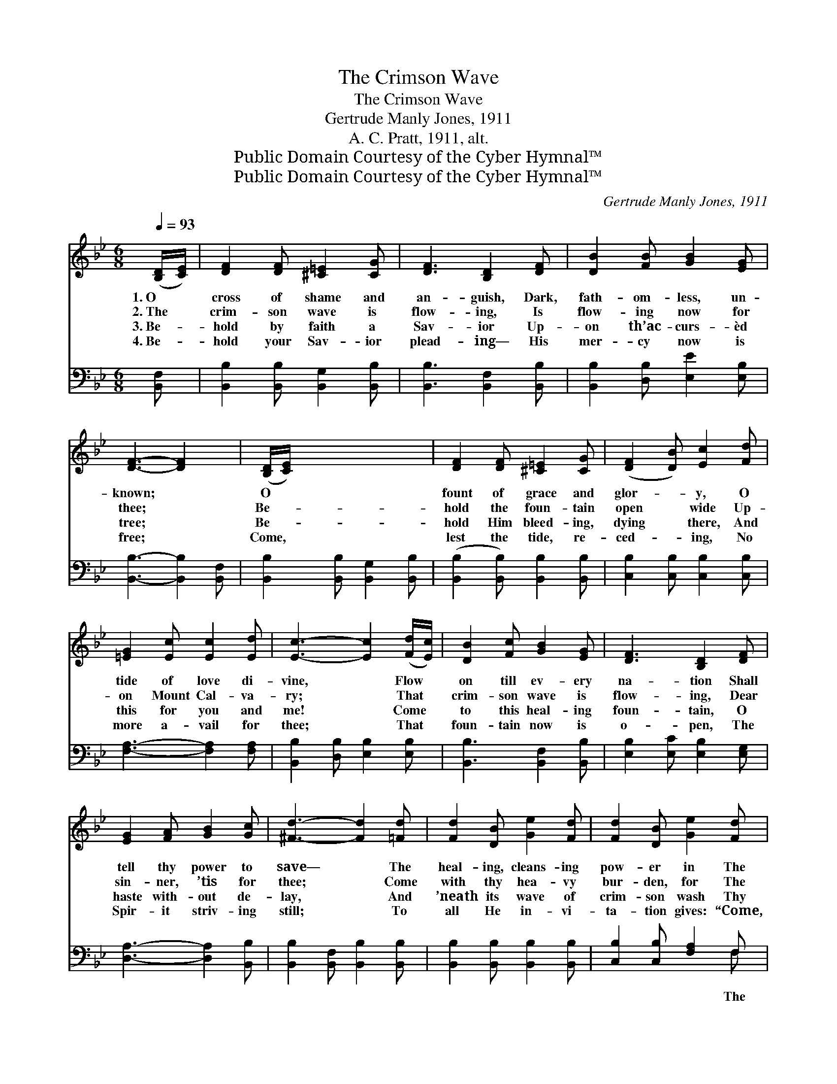X:1
T:The Crimson Wave
T:The Crimson Wave
T:Gertrude Manly Jones, 1911
T:A. C. Pratt, 1911, alt.
T:Public Domain Courtesy of the Cyber Hymnal™
T:Public Domain Courtesy of the Cyber Hymnal™
C:Gertrude Manly Jones, 1911
Z:Public Domain
Z:Courtesy of the Cyber Hymnal™
%%score 1 ( 2 3 )
L:1/8
Q:1/4=93
M:6/8
K:Bb
V:1 treble 
V:2 bass 
V:3 bass 
V:1
 ([B,D]/[CE]/) | [DF]2 [DF] [^C=E]2 [CG] | [DF]3 [B,D]2 [DF] | [DB]2 [FB] [GB]2 [EG] | %4
w: 1.~O *|cross of shame and|an- guish, Dark,|fath- om- less, un-|
w: 2.~The *|crim- son wave is|flow- ing, Is|flow- ing now for|
w: 3.~Be- *|hold by faith a|Sav- ior Up-|on th’ac- curs- èd|
w: 4.~Be- *|hold your Sav- ior|plead- ing— His|mer- cy now is|
 [DF]3- [DF]2 x | ([B,D]/[CE]/) x5 | [DF]2 [DF] [^C=E]2 [CG] | ([DF]2 [DB]) [Ec]2 [Fd] | %8
w: known; *|O *|fount of grace and|glor- * y, O|
w: thee; *|Be- *|hold the foun- tain|open * wide Up-|
w: tree; *|Be- *|hold Him bleed- ing,|dying * there, And|
w: free; *|Come, *|lest the tide, re-|ced- * ing, No|
 [=EG]2 [Ec] [Ec]2 [Ed] | [Ec]3- [Ec]2 ([Fd]/[Ec]/) | [DB]2 [Fc] [GB]2 [EG] | [DF]3 [B,D]2 [DF] | %12
w: tide of love di-|vine, * Flow *|on till ev- ery|na- tion Shall|
w: on Mount Cal- va-|ry; * That *|crim- son wave is|flow- ing, Dear|
w: this for you and|me! * Come *|to this heal- ing|foun- tain, O|
w: more a- vail for|thee; * That *|foun- tain now is|o- pen, The|
 [EG]2 [FA] [GB]2 [Gc] | [^Fd]3- [Fd]2 [=Fd] | [Fd]2 [DB] [Ge]2 [Fd] | [Fd]2 [DB] [Ge]2 [Fd] | %16
w: tell thy power to|save— * The|heal- ing, cleans- ing|pow- er in The|
w: sin- ner, ’tis for|thee; * Come|with thy hea- vy|bur- den, for The|
w: haste with- out de-|lay, * And|’neath its wave of|crim- son wash Thy|
w: Spir- it striv- ing|still; * To|all He in- vi-|ta- tion gives: “Come,|
 [=Ec]2 [Ec] [Fd]2 [_Ec] | [DB]3- [DB]2 ||"^Refrain" [DF] x5 | [DG]2 [DF] [DG]2 [DF] | %20
w: flow- ing crim- son|wave. *|||
w: tide is full and|free. *|||
w: load of sin a-|way. *|||
w: who- so- ev- er|will.” *|||
 [DG]2 [DF] [DB]2 [Dc] | [EB]2 [EA] [EA]2 [Ec] | [Ec]2 [DB] !fermata![Fd]2 [Fd] | %23
w: |||
w: |||
w: |||
w: |||
 [Fd]2 [Ge] [Fd]2 [FA] | [Ac]2 [GB] !fermata![GB]2 [_Gc] | [Fd]2 [Ge] [Fd]2 [FB] | %26
w: |||
w: |||
w: |||
w: |||
 !fermata![Ec]2 [DB] !fermata![DB]2 |] %27
w: |
w: |
w: |
w: |
V:2
 [B,,F,] | [B,,B,]2 [B,,B,] [B,,G,]2 [B,,B,] | [B,,B,]3 [B,,F,]2 [B,,B,] | %3
w: |||
 [B,,B,]2 [D,B,] [E,E]2 [E,B,] | [B,,B,]3- [B,,B,]2 [B,,F,] | [B,,B,]2 [B,,B,] [B,,G,]2 [B,,B,] | %6
w: |||
 ([B,,B,]2 [B,,B,]) [B,,B,]2 [B,,B,] | [C,B,]2 [C,B,] [C,B,]2 [C,B,] | [F,A,]3- [F,A,]2 [F,A,] | %9
w: |||
 [B,,B,]2 [D,B,] [E,B,]2 [E,B,] | [B,,B,]3 [B,,F,]2 [B,,B,] | [E,B,]2 [E,C] [E,B,]2 [E,G,] | %12
w: |||
 [D,A,]3- [D,A,]2 [B,,B,] | [B,,B,]2 [B,,F,] [B,,B,]2 [B,,B,] | [B,,B,]2 [B,,B,] [B,,B,]2 [B,,B,] | %15
w: |||
 [C,B,]2 [C,B,] [F,A,]2 F, | [B,,F,]3- [B,,F,]2 x | [B,,B,] x4 || %18
w: * * * The||crim-|
 [B,,B,]2 [B,,B,] [B,,B,]2 [B,,B,] | [B,,B,]2 [B,,B,] [B,,B,]2 [B,,B,] | %20
w: son tide is flow-|ing free, For thee,|
 [F,C]2 [F,C] [F,C]2 [F,A,] | B,2 B, !fermata!B,2 [B,,B,] | [B,,B,]2 [B,,B,] [B,,B,]2 [D,B,] | %23
w: dear one, for thee,|for thee; Come, bathe|thy wea- ry, sin|
 [E,E]2 [E,E] !fermata![E,E]2 [E,B,] | [B,,B,]2 [B,,B,] [B,,B,]2 [D,B,] | %25
w: sick soul, Its heal-|ing tide shall make|
 !fermata![F,A,]2 F, !fermata![B,,F,]2 x | x5 |] %27
w: thee whole. *||
V:3
 x | x6 | x6 | x6 | x6 | x6 | x6 | x6 | x6 | x6 | x6 | x6 | x6 | x6 | x6 | x5 F, | x6 | x5 || x6 | %19
 x6 | x6 | B,2 B, B,2 x | x6 | x6 | x6 | x2 F, x3 | x5 |] %27

